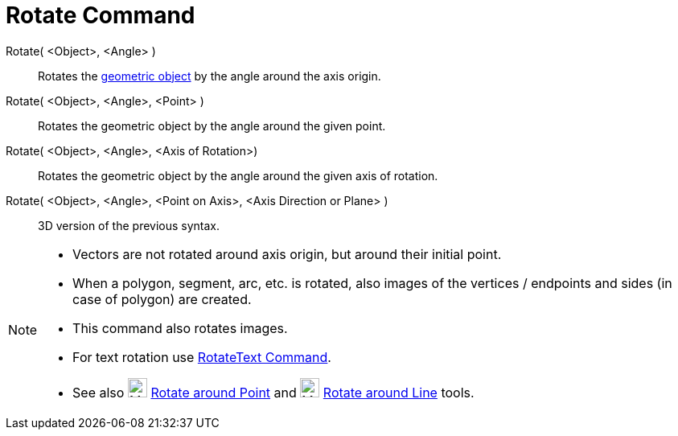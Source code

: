 = Rotate Command
:page-en: commands/Rotate
ifdef::env-github[:imagesdir: /en/modules/ROOT/assets/images]

Rotate( <Object>, <Angle> )::

Rotates the xref:/Geometric_Objects.adoc[geometric object] by the angle around the axis origin.

Rotate( <Object>, <Angle>, <Point> )::

Rotates the geometric object by the angle around the given point.

Rotate( <Object>, <Angle>, <Axis of Rotation>)::

Rotates the geometric object by the angle around the given axis of rotation.

Rotate( <Object>, <Angle>, <Point on Axis>, <Axis Direction or Plane> )::

3D version of the previous syntax.

[NOTE]
====

* Vectors are not rotated around axis origin, but around their initial point.
* When a polygon, segment, arc, etc. is rotated, also images of the vertices / endpoints and sides (in case of polygon)
are created.
* This command also rotates images.
* For text rotation use xref:/commands/RotateText.adoc[RotateText Command].
* See also image:24px-Mode_rotatebyangle.svg.png[Mode rotatebyangle.svg,width=24,height=24]
xref:/tools/Rotate_around_Point.adoc[Rotate around Point] and image:24px-Mode_rotatearoundline.svg.png[Mode
rotatearoundline.svg,width=24,height=24] xref:/tools/Rotate_around_Line.adoc[Rotate around Line] tools.

====
